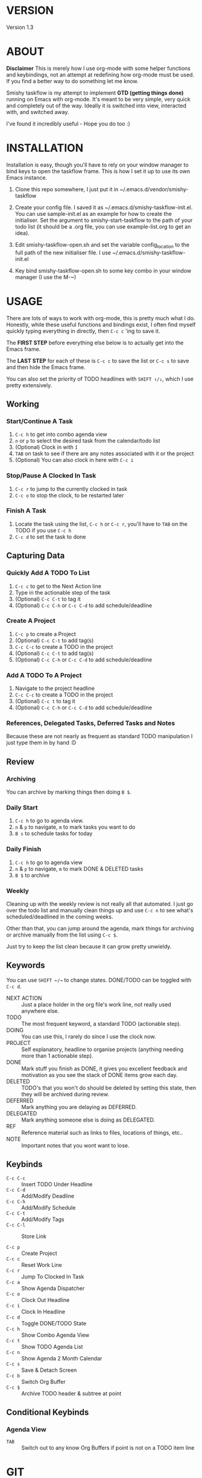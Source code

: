 #+HTML_HEAD: <link rel="stylesheet" type="text/css" href="css/org.css" />
#                                            __                  
#                                __         /\ \                 
#               ____    ___ ___ /\_\    ____\ \ \___   __  __    
#              /',__\ /' __` __`\/\ \  /',__\\ \  _ `\/\ \/\ \   
#             /\__, `\/\ \/\ \/\ \ \ \/\__, `\\ \ \ \ \ \ \_\ \  
#             \/\____/\ \_\ \_\ \_\ \_\/\____/ \ \_\ \_\/`____ \ 
#              \/___/  \/_/\/_/\/_/\/_/\/___/   \/_/\/_/`/___/> \
#                                                          /\___/
#                                                          \/__/ 
#      __                     __         ___  ___                         
#     /\ \__                 /\ \      /'___\/\_ \                        
#     \ \ ,_\    __      ____\ \ \/'\ /\ \__/\//\ \     ___   __  __  __  
#      \ \ \/  /'__`\   /',__\\ \ , < \ \ ,__\ \ \ \   / __`\/\ \/\ \/\ \ 
#       \ \ \_/\ \L\.\_/\__, `\\ \ \\`\\ \ \_/  \_\ \_/\ \L\ \ \ \_/ \_/ \
#        \ \__\ \__/.\_\/\____/ \ \_\ \_\ \_\   /\___ \ \____/\ \___x___/'
#         \/__/\/__/\/_/\/___/   \/_/\/_/\/_/   \/____/\/___/  \/__//__/  
* VERSION
  Version 1.3

* ABOUT
  **Disclaimer** This is merely how I use org-mode with some helper functions and keybindings, not an attempt at redefining how org-mode must be used. If you find a better way to do something let me know. 

  Smishy taskflow is my attempt to implement *GTD (getting things done)* running on Emacs with org-mode. It's meant to be very simple, very quick and completely out of the way. Ideally it is switched into view, interacted with, and switched away.

  I've found it incredibly useful - Hope you do too :)
* INSTALLATION
  Installation is easy, though you'll have to rely on your window manager to bind keys to open the taskflow frame. This is how I set it up to use its own Emacs instance.

  1. Clone this repo somewhere, I just put it in ~/.emacs.d/vendor/smishy-taskflow

  2. Create your config file. I saved it as ~/.emacs.d/smishy-taskflow-init.el. You can use sample-init.el as an example for how to create the initialiser. Set the argument to smishy-start-taskflow to the path of your todo list (it should be a .org file, you can use example-list.org to get an idea).

  3. Edit smishy-taskflow-open.sh and set the variable config_location to the full path of the new initialiser file. I use ~/.emacs.d/smishy-taskflow-init.el

  4. Key bind smishy-taskflow-open.sh to some key combo in your window manager (I use the M-~)

* USAGE
  There are lots of ways to work with org-mode, this is pretty much what I do. Honestly, while these useful functions and bindings exist, I often find myself quickly typing everything in directly, then =C-c c= 'ing to save it.

  The *FIRST STEP* before everything else below is to actually get into the Emacs frame.

  The *LAST STEP* for each of these is =C-c c= to save the list or =C-c s= to save and then hide the Emacs frame.
  
  You can also set the priority of TODO headlines with =SHIFT ↑/↓=, which I use pretty extensively.
** Working
*** Start/Continue A Task
    1. =C-c h= to get into combo agenda view
    2. =n= or =p= to select the desired task from the calendar/todo list
    3. (Optional) Clock in with =I=
    4. =TAB= on task to see if there are any notes associated with it or the project
    5. (Optional) You can also clock in here with =C-c i=

*** Stop/Pause A Clocked In Task
    1. =C-c r= to jump to the currently clocked in task
    2. =C-c o= to stop the clock, to be restarted later

*** Finish A Task
    1. Locate the task using the list, =C-c h= or =C-c r=, you'll have to =TAB= on the TODO if you use =C-c h=
    2. =C-c d= to set the task to done

** Capturing Data
*** Quickly Add A TODO To List
    1. =C-c c= to get to the Next Action line
    2. Type in the actionable step of the task
    3. (Optional) =C-c C-t= to tag it
    4. (Optional) =C-c C-h= or =C-c C-d= to add schedule/deadline

*** Create A Project
    1. =C-c p= to create a Project
    2. (Optional) =C-c C-t= to add tag(s)
    3. =C-c C-c= to create a TODO in the project
    4. (Optional) =C-c C-t= to add tag(s)
    5. (Optional) =C-c C-h= or =C-c C-d= to add schedule/deadline

*** Add A TODO To A Project
    1. Navigate to the project headline
    2. =C-c C-c= to create a TODO in the project
    3. (Optional) =C-c t= to tag it
    4. (Optional) =C-c C-h= or =C-c C-d= to add schedule/deadline

*** References, Delegated Tasks, Deferred Tasks and Notes
    Because these are not nearly as frequent as standard TODO manipulation I just type them in by hand :D

** Review
*** Archiving
    You can archive by marking things then doing =B $=.
*** Daily Start
    1. =C-c h= to go to agenda view.
    2. =n= & =p= to navigate, =m= to mark tasks you want to do
    3. =B s= to schedule tasks for today

*** Daily Finish
    1. =C-c h= to go to agenda view
    2. =n= & =p= to navigate, =m= to mark DONE & DELETED tasks
    3. =B $= to archive

*** Weekly
    Cleaning up with the weekly review is not really all that automated. I just go over the todo list and manually clean things up and use =C-c n= to see what's scheduled/deadlined in the coming weeks.

    Other than that, you can jump around the agenda, mark things for archiving or archive manually from the list using =C-c $=.
    
    Just try to keep the list clean because it can grow pretty unwieldy.
** Keywords
   You can use =SHIFT ←/→= to change states. DONE/TODO can be toggled with =C-c d=.
   - NEXT ACTION :: Just a place holder in the org file's work line, not really used anywhere else.
   - TODO :: The most frequent keyword, a standard TODO (actionable step).
   - DOING :: You can use this, I rarely do since I use the clock now.
   - PROJECT :: Self explanatory, headline to organise projects (anything needing more than 1 actionable step).
   - DONE :: Mark stuff you finish as DONE, it gives you excellent feedback and motivation as you see the stack of DONE items grow each day.
   - DELETED :: TODO's that you won't do should be deleted by setting this state, then they will be archived during review.
   - DEFERRED :: Mark anything you are delaying as DEFERRED.
   - DELEGATED :: Mark anything someone else is doing as DELEGATED.
   - REF :: Reference material such as links to files, locations of things, etc..
   - NOTE :: Important notes that you wont want to lose.

** Keybinds
   - =C-c C-c= :: Insert TODO Under Headline
   - =C-c C-d= :: Add/Modify Deadline
   - =C-c C-h= :: Add/Modify Schedule
   - =C-c C-t= :: Add/Modify Tags
   - =C-c C-l= :: Store Link

   - =C-c p= :: Create Project
   - =C-c c= :: Reset Work Line
   - =C-c r= :: Jump To Clocked In Task
   - =C-c a= :: Show Agenda Dispatcher
   - =C-c o= :: Clock Out Headline
   - =C-c i= :: Clock In Headline
   - =C-c d= :: Toggle DONE/TODO State
   - =C-c h= :: Show Combo Agenda View
   - =C-c t= :: Show TODO Agenda List
   - =C-c n= :: Show Agenda 2 Month Calendar
   - =C-c s= :: Save & Detach Screen
   - =C-c b= :: Switch Org Buffer
   - =C-c $= :: Archive TODO header & subtree at point
   
** Conditional Keybinds
*** Agenda View
   - =TAB= :: Switch out to any know Org Buffers if point is not on a TODO item line

* GIT
  https://github.com/siassaj/smishy-taskflow
* LICENSE
  LGPL3
  
  Copyright Siavash S.Sajjadi 2013 - 2015
  
  This library is free software; you can redistribute it and/or
  modify it under the terms of the GNU Lesser General Public
  License as published by the Free Software Foundation; either
  version 3 of the License, or (at your option) any later
  version.
  
  This library is distributed in the hope that it will be
  useful, but WITHOUT ANY WARRANTY; without even the implied
  warranty of MERCHANTABILITY or FITNESS FOR A PARTICULAR
  PURPOSE.  See the GNU Lesser General Public License for more
  details.
  
  You should have received a copy of the  GNU Lesser General
  Public License along with this library.
  If not, see <http://www.gnu.org/licenses/>.
